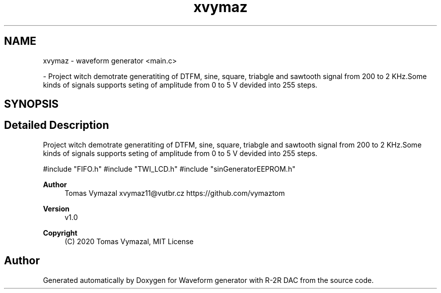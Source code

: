 .TH "xvymaz" 3 "Tue Dec 15 2020" "Version v1.0" "Waveform generator with R-2R DAC" \" -*- nroff -*-
.ad l
.nh
.SH NAME
xvymaz \- waveform generator <main\&.c>
.PP
 \- Project witch demotrate generatiting of DTFM, sine, square, triabgle and sawtooth signal from 200 to 2 KHz\&.Some kinds of signals supports seting of amplitude from 0 to 5 V devided into 255 steps\&.  

.SH SYNOPSIS
.br
.PP
.SH "Detailed Description"
.PP 
Project witch demotrate generatiting of DTFM, sine, square, triabgle and sawtooth signal from 200 to 2 KHz\&.Some kinds of signals supports seting of amplitude from 0 to 5 V devided into 255 steps\&. 


.PP
.nf
#include "FIFO\&.h" #include "TWI_LCD\&.h" #include "sinGeneratorEEPROM\&.h" 

.fi
.PP
.PP
\fBAuthor\fP
.RS 4
Tomas Vymazal xvymaz11@vutbr.cz https://github.com/vymaztom
.RE
.PP
\fBVersion\fP
.RS 4
v1\&.0
.RE
.PP
\fBCopyright\fP
.RS 4
(C) 2020 Tomas Vymazal, MIT License 
.RE
.PP

.SH "Author"
.PP 
Generated automatically by Doxygen for Waveform generator with R-2R DAC from the source code\&.
